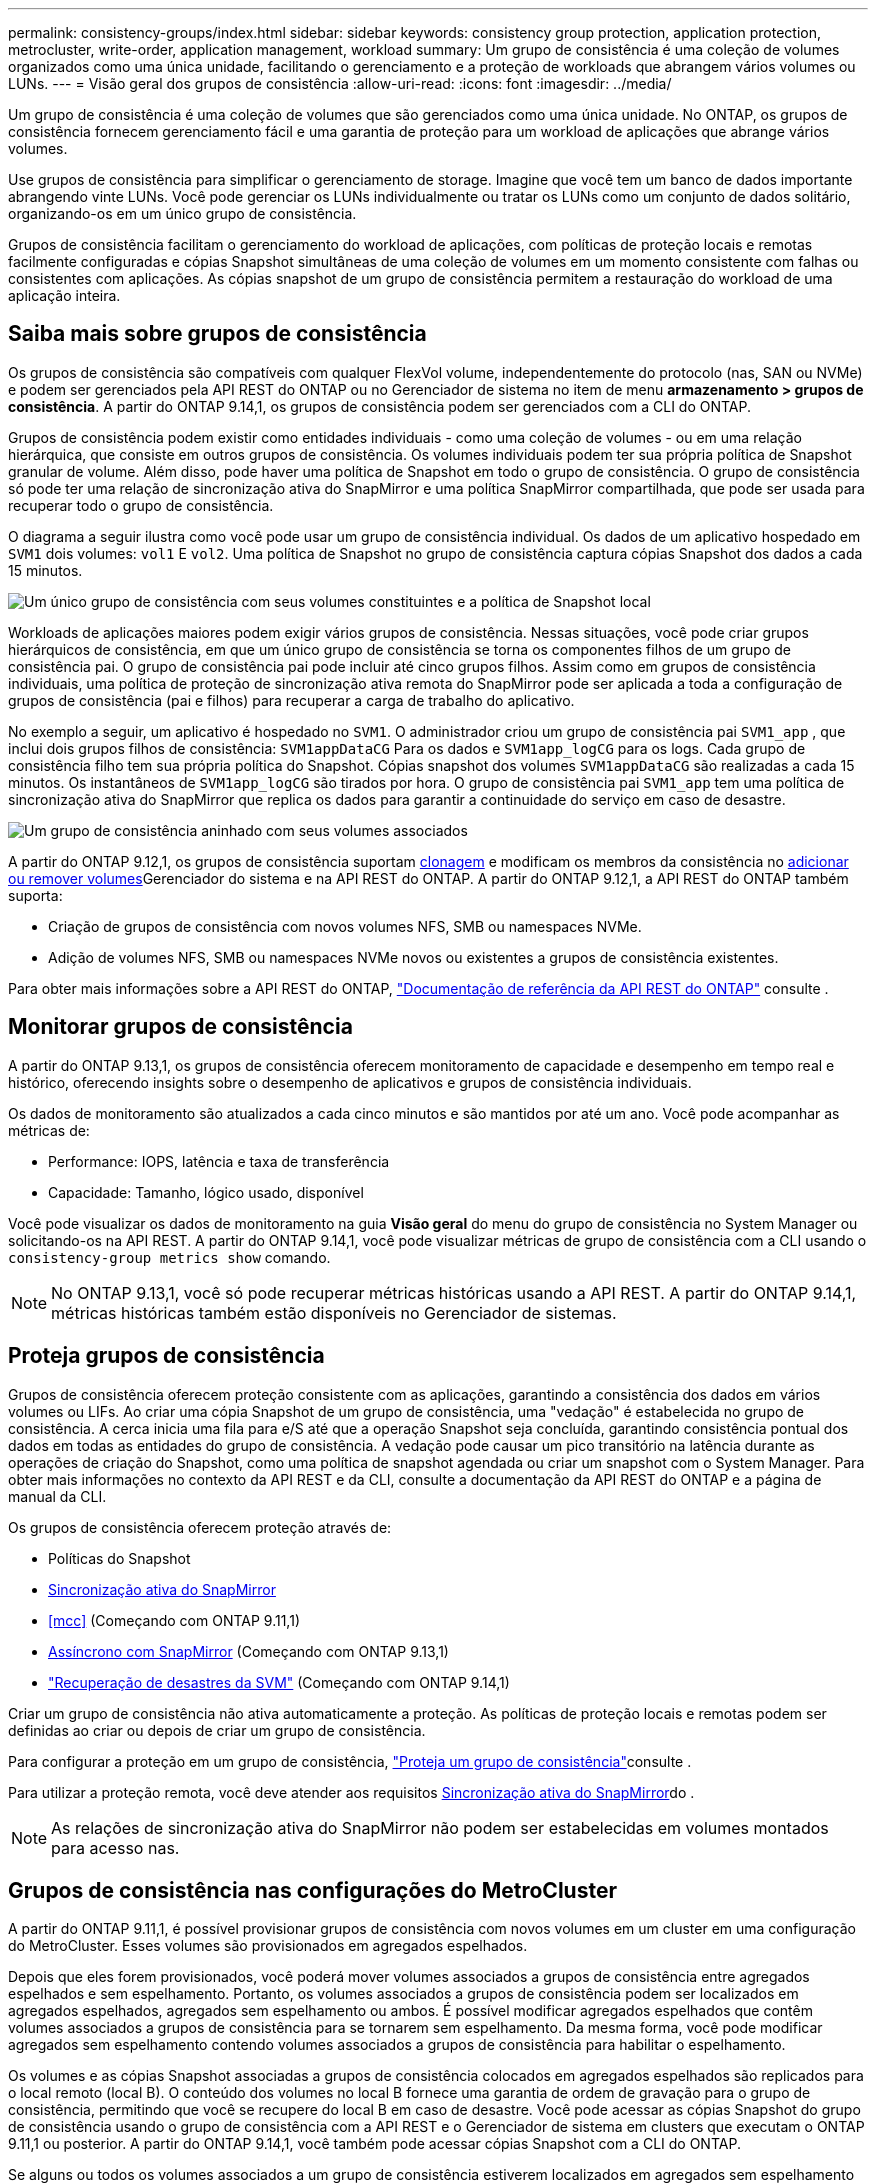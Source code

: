 ---
permalink: consistency-groups/index.html 
sidebar: sidebar 
keywords: consistency group protection, application protection, metrocluster, write-order, application management, workload 
summary: Um grupo de consistência é uma coleção de volumes organizados como uma única unidade, facilitando o gerenciamento e a proteção de workloads que abrangem vários volumes ou LUNs. 
---
= Visão geral dos grupos de consistência
:allow-uri-read: 
:icons: font
:imagesdir: ../media/


[role="lead"]
Um grupo de consistência é uma coleção de volumes que são gerenciados como uma única unidade. No ONTAP, os grupos de consistência fornecem gerenciamento fácil e uma garantia de proteção para um workload de aplicações que abrange vários volumes.

Use grupos de consistência para simplificar o gerenciamento de storage. Imagine que você tem um banco de dados importante abrangendo vinte LUNs. Você pode gerenciar os LUNs individualmente ou tratar os LUNs como um conjunto de dados solitário, organizando-os em um único grupo de consistência.

Grupos de consistência facilitam o gerenciamento do workload de aplicações, com políticas de proteção locais e remotas facilmente configuradas e cópias Snapshot simultâneas de uma coleção de volumes em um momento consistente com falhas ou consistentes com aplicações. As cópias snapshot de um grupo de consistência permitem a restauração do workload de uma aplicação inteira.



== Saiba mais sobre grupos de consistência

Os grupos de consistência são compatíveis com qualquer FlexVol volume, independentemente do protocolo (nas, SAN ou NVMe) e podem ser gerenciados pela API REST do ONTAP ou no Gerenciador de sistema no item de menu *armazenamento > grupos de consistência*. A partir do ONTAP 9.14,1, os grupos de consistência podem ser gerenciados com a CLI do ONTAP.

Grupos de consistência podem existir como entidades individuais - como uma coleção de volumes - ou em uma relação hierárquica, que consiste em outros grupos de consistência. Os volumes individuais podem ter sua própria política de Snapshot granular de volume. Além disso, pode haver uma política de Snapshot em todo o grupo de consistência. O grupo de consistência só pode ter uma relação de sincronização ativa do SnapMirror e uma política SnapMirror compartilhada, que pode ser usada para recuperar todo o grupo de consistência.

O diagrama a seguir ilustra como você pode usar um grupo de consistência individual. Os dados de um aplicativo hospedado em `SVM1` dois volumes: `vol1` E `vol2`. Uma política de Snapshot no grupo de consistência captura cópias Snapshot dos dados a cada 15 minutos.

image:consistency-group-single-diagram.gif["Um único grupo de consistência com seus volumes constituintes e a política de Snapshot local"]

Workloads de aplicações maiores podem exigir vários grupos de consistência. Nessas situações, você pode criar grupos hierárquicos de consistência, em que um único grupo de consistência se torna os componentes filhos de um grupo de consistência pai. O grupo de consistência pai pode incluir até cinco grupos filhos. Assim como em grupos de consistência individuais, uma política de proteção de sincronização ativa remota do SnapMirror pode ser aplicada a toda a configuração de grupos de consistência (pai e filhos) para recuperar a carga de trabalho do aplicativo.

No exemplo a seguir, um aplicativo é hospedado no `SVM1`. O administrador criou um grupo de consistência pai `SVM1_app` , que inclui dois grupos filhos de consistência: `SVM1appDataCG` Para os dados e `SVM1app_logCG` para os logs. Cada grupo de consistência filho tem sua própria política do Snapshot. Cópias snapshot dos volumes `SVM1appDataCG` são realizadas a cada 15 minutos. Os instantâneos de `SVM1app_logCG` são tirados por hora. O grupo de consistência pai `SVM1_app` tem uma política de sincronização ativa do SnapMirror que replica os dados para garantir a continuidade do serviço em caso de desastre.

image:consistency-group-nested-diagram.gif["Um grupo de consistência aninhado com seus volumes associados"]

A partir do ONTAP 9.12,1, os grupos de consistência suportam xref:clone-task.html[clonagem] e modificam os membros da consistência no xref:modify-task.html[adicionar ou remover volumes]Gerenciador do sistema e na API REST do ONTAP. A partir do ONTAP 9.12,1, a API REST do ONTAP também suporta:

* Criação de grupos de consistência com novos volumes NFS, SMB ou namespaces NVMe.
* Adição de volumes NFS, SMB ou namespaces NVMe novos ou existentes a grupos de consistência existentes.


Para obter mais informações sobre a API REST do ONTAP, https://docs.netapp.com/us-en/ontap-automation/reference/api_reference.html#access-a-copy-of-the-ontap-rest-api-reference-documentation["Documentação de referência da API REST do ONTAP"] consulte .



== Monitorar grupos de consistência

A partir do ONTAP 9.13,1, os grupos de consistência oferecem monitoramento de capacidade e desempenho em tempo real e histórico, oferecendo insights sobre o desempenho de aplicativos e grupos de consistência individuais.

Os dados de monitoramento são atualizados a cada cinco minutos e são mantidos por até um ano. Você pode acompanhar as métricas de:

* Performance: IOPS, latência e taxa de transferência
* Capacidade: Tamanho, lógico usado, disponível


Você pode visualizar os dados de monitoramento na guia **Visão geral** do menu do grupo de consistência no System Manager ou solicitando-os na API REST. A partir do ONTAP 9.14,1, você pode visualizar métricas de grupo de consistência com a CLI usando o `consistency-group metrics show` comando.


NOTE: No ONTAP 9.13,1, você só pode recuperar métricas históricas usando a API REST. A partir do ONTAP 9.14,1, métricas históricas também estão disponíveis no Gerenciador de sistemas.



== Proteja grupos de consistência

Grupos de consistência oferecem proteção consistente com as aplicações, garantindo a consistência dos dados em vários volumes ou LIFs. Ao criar uma cópia Snapshot de um grupo de consistência, uma "vedação" é estabelecida no grupo de consistência. A cerca inicia uma fila para e/S até que a operação Snapshot seja concluída, garantindo consistência pontual dos dados em todas as entidades do grupo de consistência. A vedação pode causar um pico transitório na latência durante as operações de criação do Snapshot, como uma política de snapshot agendada ou criar um snapshot com o System Manager. Para obter mais informações no contexto da API REST e da CLI, consulte a documentação da API REST do ONTAP e a página de manual da CLI.

Os grupos de consistência oferecem proteção através de:

* Políticas do Snapshot
* xref:../snapmirror-active-sync/index.html[Sincronização ativa do SnapMirror]
* <<mcc>> (Começando com ONTAP 9.11,1)
* xref:../data-protection/snapmirror-disaster-recovery-concept.html[Assíncrono com SnapMirror] (Começando com ONTAP 9.13,1)
* link:../data-protection/snapmirror-svm-replication-concept.html["Recuperação de desastres da SVM"] (Começando com ONTAP 9.14,1)


Criar um grupo de consistência não ativa automaticamente a proteção. As políticas de proteção locais e remotas podem ser definidas ao criar ou depois de criar um grupo de consistência.

Para configurar a proteção em um grupo de consistência, link:protect-task.html["Proteja um grupo de consistência"]consulte .

Para utilizar a proteção remota, você deve atender aos requisitos xref:../snapmirror-active-sync/prerequisites-reference.html[Sincronização ativa do SnapMirror]do .


NOTE: As relações de sincronização ativa do SnapMirror não podem ser estabelecidas em volumes montados para acesso nas.



== Grupos de consistência nas configurações do MetroCluster

A partir do ONTAP 9.11,1, é possível provisionar grupos de consistência com novos volumes em um cluster em uma configuração do MetroCluster. Esses volumes são provisionados em agregados espelhados.

Depois que eles forem provisionados, você poderá mover volumes associados a grupos de consistência entre agregados espelhados e sem espelhamento. Portanto, os volumes associados a grupos de consistência podem ser localizados em agregados espelhados, agregados sem espelhamento ou ambos. É possível modificar agregados espelhados que contêm volumes associados a grupos de consistência para se tornarem sem espelhamento. Da mesma forma, você pode modificar agregados sem espelhamento contendo volumes associados a grupos de consistência para habilitar o espelhamento.

Os volumes e as cópias Snapshot associadas a grupos de consistência colocados em agregados espelhados são replicados para o local remoto (local B). O conteúdo dos volumes no local B fornece uma garantia de ordem de gravação para o grupo de consistência, permitindo que você se recupere do local B em caso de desastre. Você pode acessar as cópias Snapshot do grupo de consistência usando o grupo de consistência com a API REST e o Gerenciador de sistema em clusters que executam o ONTAP 9.11,1 ou posterior. A partir do ONTAP 9.14,1, você também pode acessar cópias Snapshot com a CLI do ONTAP.

Se alguns ou todos os volumes associados a um grupo de consistência estiverem localizados em agregados sem espelhamento que não estejam atualmente acessíveis, OBTENHA ou EXCLUA operações no grupo de consistência se comportarem como se os volumes locais ou agregados de hospedagem estivessem offline.



=== Configurações de grupo de consistência para replicação

Se o local B estiver executando o ONTAP 9.10,1 ou anterior, somente os volumes associados aos grupos de consistência localizados em agregados espelhados serão replicados para o local B. as configurações do grupo de consistência serão replicados apenas para o local B, se ambos os sites estiverem executando o ONTAP 9.11,1 ou posterior. Após o upgrade do local B para o ONTAP 9.11,1, os dados para grupos de consistência no local A que tenham todos os volumes associados colocados em agregados espelhados são replicados para o local B.


NOTE: É recomendável manter pelo menos 20% de espaço livre para agregados espelhados para performance e disponibilidade ideais de storage. Embora a recomendação seja de 10% para agregados não espelhados, os 10% adicionais de espaço podem ser usados pelo sistema de arquivos para absorver alterações incrementais. Mudanças incrementais aumentam a utilização de espaço para agregados espelhados devido à arquitetura baseada em Snapshot copy-on-write da ONTAP. O não cumprimento destas práticas recomendadas pode ter um impactos negativo no desempenho.



== Considerações sobre a atualização

Ao atualizar para o ONTAP 9.10,1 ou posterior, os grupos de onistência criados com o SnapMirror ative Sync (anteriormente conhecido como SnapMirror Business Continuity) no ONTAP 9.8 e 9.9.1 são atualizados automaticamente e gerenciados em *armazenamento > grupos de consistência* no Gerenciador de sistemas ou na API REST do ONTAP para obter mais informações sobre a atualização do ONTAP 9.8 ou 9,9.1, link:../snapmirror-active-sync/upgrade-revert-task.html["Considerações sobre atualização e reversão da sincronização ativa do SnapMirror"]consulte .

As cópias Snapshot criadas na API REST podem ser gerenciadas por meio da interface do Grupo de consistência do System Manager e pelos endpoints da API REST do grupo de consistência. A partir do ONTAP 9.14,1, snapshots de grupo de consistência também podem ser gerenciados com a CLI do ONTAP.


NOTE: Cópias snapshot criadas com os comandos ONTAPI `cg-start` e `cg-commit` não são reconhecidas como snapshots de grupo de consistência e, portanto, não podem ser gerenciadas por meio da interface de grupo de consistência do Gerenciador do sistema ou dos pontos de extremidade do grupo de consistência na API REST do ONTAP. A partir do ONTAP 9.14,1, essas cópias Snapshot podem ser espelhadas para o volume de destino se você estiver usando uma política assíncrona do SnapMirror. Para obter mais informações, xref:protect-task.html#configure-snapmirror-asynchronous[Configurar o SnapMirror assíncrono]consulte .



== Recursos suportados pelo lançamento

[cols="3,1,1,1,1,1,1"]
|===
|  | ONTAP 9.15,1 | ONTAP 9.14,1 | ONTAP 9.13,1 | ONTAP 9.12,1 | ONTAP 9.11,1 | ONTAP 9.10,1 


| Grupos hierárquicos de consistência | ✓ | ✓ | ✓ | ✓ | ✓ | ✓ 


| Proteção local com cópias Snapshot | ✓ | ✓ | ✓ | ✓ | ✓ | ✓ 


| Sincronização ativa do SnapMirror | ✓ | ✓ | ✓ | ✓ | ✓ | ✓ 


| Suporte à MetroCluster | ✓ | ✓ | ✓ | ✓ | ✓ |  


| Commits de duas fases (somente API REST) | ✓ | ✓ | ✓ | ✓ | ✓ |  


| Tags de aplicativos e componentes | ✓ | ✓ | ✓ | ✓ |  |  


| Grupos de consistência de clones | ✓ | ✓ | ✓ | ✓ |  |  


| Adicionar e remover volumes | ✓ | ✓ | ✓ | ✓ |  |  


| Crie CGS com novos volumes nas | ✓ | ✓ | ✓ | Somente API REST |  |  


| Crie CGS com novos namespaces NVMe | ✓ | ✓ | ✓ | Somente API REST |  |  


| Mover volumes entre grupos de consistência filho | ✓ | ✓ | ✓ |  |  |  


| Modifique a geometria do grupo de consistência | ✓ | ✓ | ✓ |  |  |  


| Monitorização | ✓ | ✓ | ✓ |  |  |  


| Assíncrono SnapMirror (somente grupos de consistência únicos) | ✓ | ✓ | ✓ |  |  |  


| Recuperação de desastres da SVM (somente grupos de consistência únicos) | ✓ | ✓ |  |  |  |  


| Suporte CLI | ✓ | ✓ |  |  |  |  
|===


== Saiba mais sobre grupos de consistência

video::j0jfXDcdyzE[youtube,width=848,height=480]
.Mais informações
* link:https://docs.netapp.com/us-en/ontap-automation/["Documentação de automação do ONTAP"^]
* xref:../snapmirror-active-sync/index.html[Sincronização ativa do SnapMirror]
* xref:../data-protection/snapmirror-disaster-recovery-concept.html[Noções básicas de recuperação de desastres assíncrona do SnapMirror]
* link:https://docs.netapp.com/us-en/ontap-metrocluster/["Documentação do MetroCluster"]

